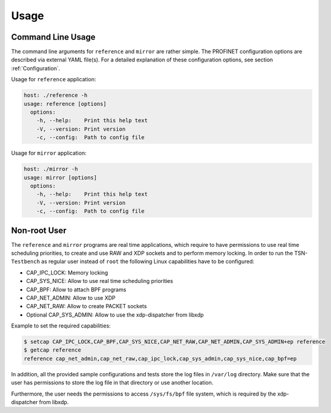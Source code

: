 .. SPDX-License-Identifier: BSD-2-Clause
..
.. Copyright (C) 2022 Linutronix GmbH
.. Author Kurt Kanzenbach <kurt@linutronix.de>
..
.. Testbench documentation usage file.
..

Usage
=====

Command Line Usage
^^^^^^^^^^^^^^^^^^

The command line arguments for ``reference`` and ``mirror`` are rather simple. The
PROFINET configuration options are described via external YAML file(s). For a
detailed explanation of these configuration options, see section
:ref:`Configuration`.

Usage for ``reference`` application:

.. code:: bash

   host: ./reference -h
   usage: reference [options]
     options:
       -h, --help:    Print this help text
       -V, --version: Print version
       -c, --config:  Path to config file


Usage for ``mirror`` application:

.. code:: bash

   host: ./mirror -h
   usage: mirror [options]
     options:
       -h, --help:    Print this help text
       -V, --version: Print version
       -c, --config:  Path to config file

Non-root User
^^^^^^^^^^^^^

The ``reference`` and ``mirror`` programs are real time applications, which
require to have permissions to use real time scheduling priorities, to create
and use RAW and XDP sockets and to perform memory locking. In order to run
the TSN-``Testbench`` as regular user instead of ``root`` the following Linux
capabilities have to be configured:

- CAP_IPC_LOCK: Memory locking
- CAP_SYS_NICE: Allow to use real time scheduling priorities
- CAP_BPF: Allow to attach BPF programs
- CAP_NET_ADMIN: Allow to use XDP
- CAP_NET_RAW: Allow to create PACKET sockets
- Optional CAP_SYS_ADMIN: Allow to use the xdp-dispatcher from libxdp

Example to set the required capabilities:

.. code:: bash

   $ setcap CAP_IPC_LOCK,CAP_BPF,CAP_SYS_NICE,CAP_NET_RAW,CAP_NET_ADMIN,CAP_SYS_ADMIN+ep reference
   $ getcap reference
   reference cap_net_admin,cap_net_raw,cap_ipc_lock,cap_sys_admin,cap_sys_nice,cap_bpf=ep

In addition, all the provided sample configurations and tests store the log
files in ``/var/log`` directory. Make sure that the user has permissions to
store the log file in that directory or use another location.

Furthermore, the user needs the permissions to access ``/sys/fs/bpf``
file system, which is required by the xdp-dispatcher from libxdp.
